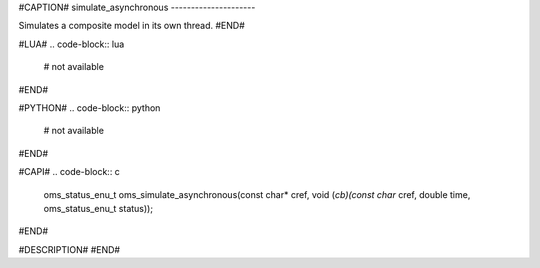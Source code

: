 #CAPTION#
simulate_asynchronous
---------------------

Simulates a composite model in its own thread.
#END#

#LUA#
.. code-block:: lua

  # not available

#END#

#PYTHON#
.. code-block:: python

  # not available

#END#

#CAPI#
.. code-block:: c

  oms_status_enu_t oms_simulate_asynchronous(const char* cref, void (*cb)(const char* cref, double time, oms_status_enu_t status));

#END#

#DESCRIPTION#
#END#
